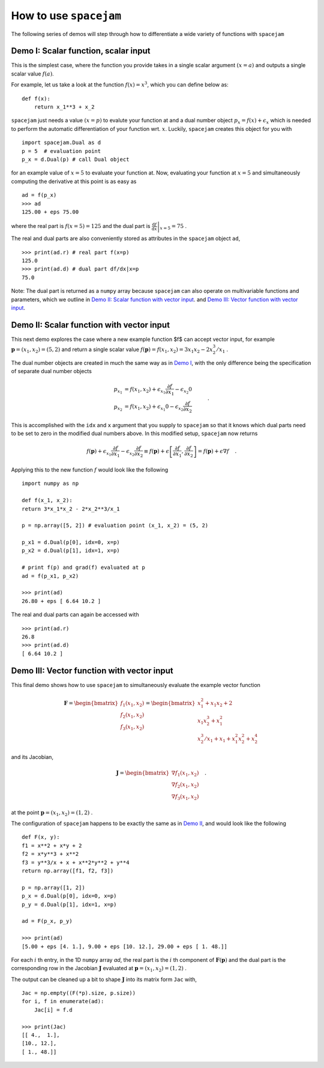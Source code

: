 .. _howto:


How to use ``spacejam``
========================
The following series of demos will step through how to differentiate a wide
variety of functions with ``spacejam``

Demo I: Scalar function, scalar input
-------------------------------------
This is the simplest case, where the function you provide takes in a single 
scalar argument :math:`(x=a)` and outputs a single scalar value :math:`f(a)`.

For example, let us take a look at the function :math:`f(x) = x^3`, which you can define below as:

::

        def f(x):
            return x_1**3 + x_2

``spacejam`` just needs a value :math:`(x=p)` to evalute your function at and 
a dual number object :math:`p_x = f(x) + \epsilon_x` which is needed to perform 
the automatic differentiation of your function wrt. :math:`x`. Luckily, 
``spacejam`` creates this object for you with

::      

        import spacejam.Dual as d
        p = 5  # evaluation point
        p_x = d.Dual(p) # call Dual object

for an example value of :math:`x = 5` to evaluate your function at. Now, 
evaluating your function at :math:`x=5` and simultaneously computing the 
derivative at this point is as easy as

::
        
        ad = f(p_x)
        >>> ad
        125.00 + eps 75.00

where the real part is :math:`f(x=5) = 125` and the dual part is 
:math:`\left.\frac{\mathrm d f}{\mathrm d x}\right|_{x=5} = 75` .

The real and dual parts are also conveniently stored as attributes in the 
``spacejam`` object ``ad``,

::

        >>> print(ad.r) # real part f(x=p)
        125.0
        >>> print(ad.d) # dual part df/dx|x=p
        75.0

Note: The dual part is returned as a ``numpy`` array because 
``spacejam`` can also operate on multivariable functions and parameters, 
which we outline in `Demo II: Scalar function with vector input`_.
and `Demo III: Vector function with vector input`_.

Demo II: Scalar function with vector input
------------------------------------------
This next demo explores the case where a new example function $f$ can accept 
vector input, for example :math:`\mathbf p = (x_1, x_2) = (5, 2)` and return a 
single scalar value :math:`f(\mathbf p) = f(x_1, x_2) = 3x_1x_2 - 2x_2^3/x_1` .

The dual number objects are created in much the same way as in 
`Demo I <Demo I: Scalar function, scalar input_>`__,
with the only difference being the specification of separate dual number 
objects 

.. math::

        \begin{align*}
        p_{x_1} &= f(x_1, x_2) + \epsilon_{x_1} \frac{\partial f}{\partial x_1}
        - \epsilon_{x_2} 0\\
        p_{x_2} &= f(x_1, x_2) + \epsilon_{x_1} 0
        - \epsilon_{x_2} \frac{\partial f}{\partial x_2}
        \end{align*}\quad.

This is accomplished with the ``idx`` and ``x`` argument that you supply to
``spacejam`` so that it knows which dual parts need to be set to zero in the 
modified dual numbers above. In this modified setup, ``spacejam`` now returns

.. math::

        \begin{align*}
        f(\mathbf p) + \epsilon_{x_1}\frac{\partial f}{\partial x_1} 
        - \epsilon_{x_2}\frac{\partial f}{\partial x_2}
        \equiv f(\mathbf p) + \epsilon \left[\frac{\partial f}{\partial x_1}, 
        \frac{\partial f}{\partial x_2}\right] = f(\mathbf p) + \epsilon\nabla f
        \end{align*}\quad.

Applying this to the new function :math:`f` would look like the following

::

        import numpy as np 

        def f(x_1, x_2): 
        return 3*x_1*x_2 - 2*x_2**3/x_1

        p = np.array([5, 2]) # evaluation point (x_1, x_2) = (5, 2)

        p_x1 = d.Dual(p[0], idx=0, x=p) 
        p_x2 = d.Dual(p[1], idx=1, x=p)

        # print f(p) and grad(f) evaluated at p
        ad = f(p_x1, p_x2)
        
        >>> print(ad)
        26.80 + eps [ 6.64 10.2 ]

The real and dual parts can again be accessed with

::

        >>> print(ad.r)
        26.8
        >>> print(ad.d)
        [ 6.64 10.2 ]

.. _diii:

Demo III: Vector function with vector input
-------------------------------------------
This final demo shows how to use ``spacejam`` to simultaneously evaluate the
example vector function

.. math::

        \mathbf{F} = \begin{bmatrix}f_1(x_1, x_2)\\f_2(x_1, x_2)
        \\f_{3}(x_1, x_2)\end{bmatrix}
        = \begin{bmatrix}
        x_1^2 + x_1x_2 + 2 \\ x_1x_2^3 + x_1^2 \\ x_2^3/x_1 + x_1 + x_1^2x_2^2 + x_2^4
        \end{bmatrix}

and its Jacobian,

.. math::

        \mathbf J = \begin{bmatrix}
        \nabla f_1(x_1, x_2) \\ \nabla f_2(x_1, x_2) \\ \nabla f_3(x_1, x_2)
        \end{bmatrix}\quad.

at the point :math:`\mathbf{p} = (x_1, x_2) = (1, 2)` .

The configuration of ``spacejam`` happens to be exactly the same as in 
`Demo II <Demo II: Scalar function with vector input_>`__, and would look like 
the following

::

        def F(x, y):
        f1 = x**2 + x*y + 2
        f2 = x*y**3 + x**2
        f3 = y**3/x + x + x**2*y**2 + y**4
        return np.array([f1, f2, f3])

        p = np.array([1, 2])
        p_x = d.Dual(p[0], idx=0, x=p)
        p_y = d.Dual(p[1], idx=1, x=p)

        ad = F(p_x, p_y)
        
        >>> print(ad)
        [5.00 + eps [4. 1.], 9.00 + eps [10. 12.], 29.00 + eps [ 1. 48.]]

For each :math:`i` th entry, in the 1D ``numpy`` array `ad`, the real part is 
the :math:`i` th component of :math:`\mathbf{F}(\mathbf{p})` and the dual 
part is the corresponding row in the Jacobian :math:`\mathbf J` evaluated at 
:math:`\mathbf p = (x_1, x_2) = (1, 2)` .

The output can be cleaned up a bit to shape :math:`\mathbf J` into its matrix 
form ``Jac`` with,

::

        Jac = np.empty((F(*p).size, p.size))
        for i, f in enumerate(ad):
            Jac[i] = f.d
        
        >>> print(Jac)
        [[ 4.,  1.],
        [10., 12.],
        [ 1., 48.]]
